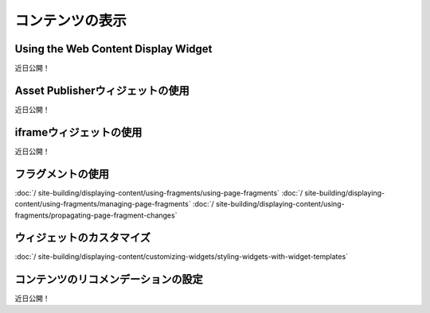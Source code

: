 コンテンツの表示
==================

Using the Web Content Display Widget
------------------------------------
近日公開！

Asset Publisherウィジェットの使用
--------------------------------
近日公開！

iframeウィジェットの使用
-----------------------
近日公開！

フラグメントの使用
---------------

:doc:`/ site-building/displaying-content/using-fragments/using-page-fragments`
:doc:`/ site-building/displaying-content/using-fragments/managing-page-fragments`
:doc:`/ site-building/displaying-content/using-fragments/propagating-page-fragment-changes`

ウィジェットのカスタマイズ
-------------------

:doc:`/ site-building/displaying-content/customizing-widgets/styling-widgets-with-widget-templates`

コンテンツのリコメンデーションの設定
-----------------------------------
近日公開！